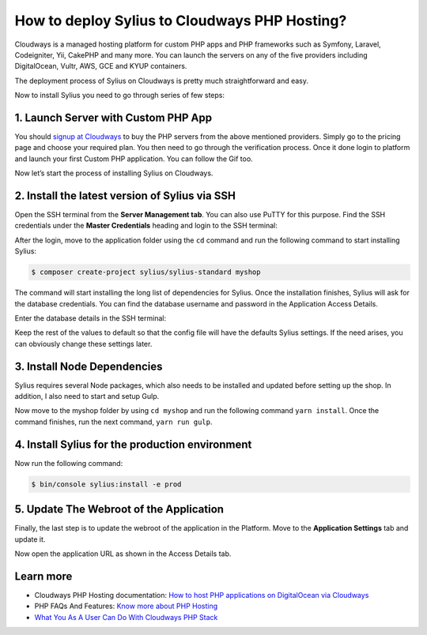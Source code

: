 How to deploy Sylius to Cloudways PHP Hosting?
==============================================

Cloudways is a managed hosting platform for custom PHP apps and PHP frameworks such as Symfony, Laravel, Codeigniter, Yii,
CakePHP and many more. You can launch the servers on any of the five providers including DigitalOcean, Vultr, AWS, GCE and KYUP containers.

The deployment process of Sylius on Cloudways is pretty much straightforward and easy.

Now to install Sylius you need to go through series of few steps:

1. Launch Server with Custom PHP App
------------------------------------

You should `signup at Cloudways <https://platform.cloudways.com/signup>`_ to buy the PHP servers from the above mentioned providers. Simply go to the pricing page and choose your required plan.
You then need to go through the verification process. Once it done login to platform and launch your first Custom PHP application. You can follow the Gif too.

.. image:: ../../_images/cloudways-php-server.gif
    :align: center

Now let’s start the process of installing Sylius on Cloudways.

2. Install the latest version of Sylius via SSH
-----------------------------------------------

Open the SSH terminal from the **Server Management tab**. You can also use PuTTY for this purpose. Find the SSH credentials under 
the **Master Credentials** heading and login to the SSH terminal:

.. image:: ../../_images/cloudways-ssh.png
    :align: center

After the login, move to the application folder using the ``cd`` command and run the following command to start installing Sylius:

.. code-block:: bash

    $ composer create-project sylius/sylius-standard myshop

The command will start installing the long list of dependencies for Sylius. Once the installation finishes, Sylius will ask for the database credentials.
You can find the database username and password in the Application Access Details.

.. image:: ../../_images/cloudways-database.png
    :align: center

Enter the database details in the SSH terminal:

.. image:: ../../_images/cloudways-sylius-database.png
    :align: center

Keep the rest of the values to default so that the config file will have the defaults Sylius settings.
If the need arises, you can obviously change these settings later.


3. Install Node Dependencies
----------------------------

Sylius requires several Node packages, which also needs to be installed and updated before setting up the shop. In addition, I also need to start and setup Gulp.

Now move to the myshop folder by using ``cd myshop`` and run the following command ``yarn install``. Once the command finishes, run the next command, ``yarn run gulp``.

4. Install Sylius for the production environment
------------------------------------------------

Now run the following command:

.. code-block:: bash

    $ bin/console sylius:install -e prod

5. Update The Webroot of the Application
----------------------------------------

Finally, the last step is to update the webroot of the application in the Platform. Move to the **Application Settings** tab and update it.

.. image:: ../../_images/cloudways-sylius-webroot.png
    :align: center

Now open the application URL as shown in the Access Details tab.

Learn more
----------

* Cloudways PHP Hosting documentation: `How to host PHP applications on DigitalOcean via Cloudways <https://cloudways.com/blog/host-php-on-digitalocean>`_
* PHP FAQs And Features: `Know more about PHP Hosting <https://cloudways.com/en/php-cloud-hosting.php>`_
* `What You As A User Can Do With Cloudways PHP Stack <https://cloudways.com/blog/php-stack-user-guide>`_
